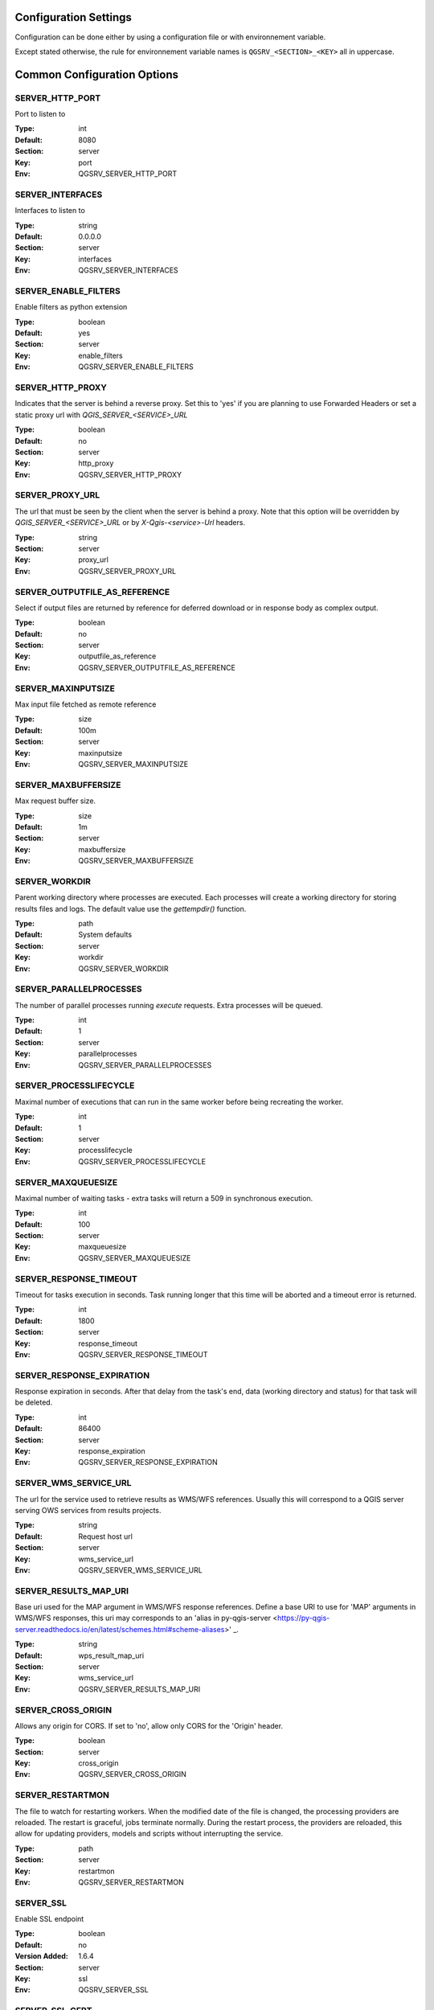.. _configuration_settings:

Configuration Settings
======================

Configuration can be done either by using a configuration file or with environnement variable.

Except stated otherwise, the rule for environnement variable names is ``QGSRV_<SECTION>_<KEY>`` all in uppercase.


Common Configuration Options
=============================





.. _SERVER_HTTP_PORT:

SERVER_HTTP_PORT
----------------

Port to listen to

:Type: int
:Default: 8080
:Section: server
:Key: port
:Env: QGSRV_SERVER_HTTP_PORT



.. _SERVER_INTERFACES:

SERVER_INTERFACES
-----------------

Interfaces to listen to


:Type: string
:Default: 0.0.0.0
:Section: server
:Key: interfaces
:Env: QGSRV_SERVER_INTERFACES



.. _SERVER_ENABLE_FILTERS:

SERVER_ENABLE_FILTERS
---------------------

Enable filters as python extension

:Type: boolean
:Default: yes
:Section: server
:Key: enable_filters
:Env: QGSRV_SERVER_ENABLE_FILTERS



.. _SERVER_HTTP_PROXY:

SERVER_HTTP_PROXY
-----------------

Indicates that the server is behind a reverse proxy.
Set this to 'yes' if you are planning to use Forwarded Headers
or set a static proxy url with `QGIS_SERVER_<SERVICE>_URL`


:Type: boolean
:Default: no
:Section: server
:Key: http_proxy
:Env: QGSRV_SERVER_HTTP_PROXY



.. _SERVER_PROXY_URL:

SERVER_PROXY_URL
----------------

The url that must be seen by the client when the server is behind a proxy.
Note that this option will be overridden by `QGIS_SERVER_<SERVICE>_URL` or  
by `X-Qgis-<service>-Url` headers.



:Type: string
:Section: server
:Key: proxy_url
:Env: QGSRV_SERVER_PROXY_URL



.. _SERVER_OUTPUTFILE_AS_REFERENCE:

SERVER_OUTPUTFILE_AS_REFERENCE
------------------------------

Select if output files are returned by reference for deferred download or in response body as 
complex output.


:Type: boolean
:Default: no
:Section: server
:Key: outputfile_as_reference
:Env: QGSRV_SERVER_OUTPUTFILE_AS_REFERENCE



.. _SERVER_MAXINPUTSIZE:

SERVER_MAXINPUTSIZE
-------------------

Max input file fetched as remote reference

:Type: size
:Default: 100m
:Section: server
:Key: maxinputsize
:Env: QGSRV_SERVER_MAXINPUTSIZE



.. _SERVER_MAXBUFFERSIZE:

SERVER_MAXBUFFERSIZE
--------------------

Max request buffer size.

:Type: size
:Default: 1m
:Section: server
:Key: maxbuffersize
:Env: QGSRV_SERVER_MAXBUFFERSIZE



.. _SERVER_WORKDIR:

SERVER_WORKDIR
--------------

Parent working directory where processes are executed. Each processes will create
a working directory for storing results files and logs. 
The default value use the `gettempdir()` function.


:Type: path
:Default: System defaults
:Section: server
:Key: workdir
:Env: QGSRV_SERVER_WORKDIR



.. _SERVER_PARALLELPROCESSES:

SERVER_PARALLELPROCESSES
------------------------

The number of parallel processes running `execute` requests. Extra processes will be queued.


:Type: int
:Default: 1
:Section: server
:Key: parallelprocesses
:Env: QGSRV_SERVER_PARALLELPROCESSES



.. _SERVER_PROCESSLIFECYCLE:

SERVER_PROCESSLIFECYCLE
-----------------------

Maximal number of executions that can run in the same worker before being recreating
the worker.


:Type: int
:Default: 1
:Section: server
:Key: processlifecycle
:Env: QGSRV_SERVER_PROCESSLIFECYCLE



.. _SERVER_MAXQUEUESIZE:

SERVER_MAXQUEUESIZE
-------------------

Maximal number of waiting tasks - extra tasks will return a 509 in synchronous execution.


:Type: int
:Default: 100
:Section: server
:Key: maxqueuesize
:Env: QGSRV_SERVER_MAXQUEUESIZE



.. _SERVER_RESPONSE_TIMEOUT:

SERVER_RESPONSE_TIMEOUT
-----------------------

Timeout for tasks execution in seconds. Task running longer that this time will be aborted and
a timeout error is returned.


:Type: int
:Default: 1800
:Section: server
:Key: response_timeout
:Env: QGSRV_SERVER_RESPONSE_TIMEOUT



.. _SERVER_RESPONSE_EXPIRATION:

SERVER_RESPONSE_EXPIRATION
--------------------------

Response expiration in seconds. After that delay from the task's end, data (working directory and status)
for that task will be deleted.


:Type: int
:Default: 86400
:Section: server
:Key: response_expiration
:Env: QGSRV_SERVER_RESPONSE_EXPIRATION



.. _SERVER_WMS_SERVICE_URL:

SERVER_WMS_SERVICE_URL
----------------------

The url for the service used to retrieve results as WMS/WFS references.
Usually this will correspond to a QGIS server serving OWS services from results projects.



:Type: string
:Default: Request host url
:Section: server
:Key: wms_service_url
:Env: QGSRV_SERVER_WMS_SERVICE_URL



.. _SERVER_RESULTS_MAP_URI:

SERVER_RESULTS_MAP_URI
----------------------

Base uri used for the MAP argument in WMS/WFS response references.
Define a base URI to use for 'MAP' arguments in WMS/WFS responses, this uri may
corresponds to an 'alias in py-qgis-server <https://py-qgis-server.readthedocs.io/en/latest/schemes.html#scheme-aliases>' _.



:Type: string
:Default: wps_result_map_uri
:Section: server
:Key: wms_service_url
:Env: QGSRV_SERVER_RESULTS_MAP_URI



.. _SERVER_CROSS_ORIGIN:

SERVER_CROSS_ORIGIN
-------------------

Allows any origin for CORS. If set to 'no', allow only CORS for the 'Origin'
header.


:Type: boolean
:Section: server
:Key: cross_origin
:Env: QGSRV_SERVER_CROSS_ORIGIN



.. _SERVER_RESTARTMON:

SERVER_RESTARTMON
-----------------

The file to watch for restarting workers. When the modified date of the file is changed, 
the processing providers are reloaded.
The restart is graceful, jobs terminate normally. During the restart process,
the providers are reloaded, this allow for updating providers, models and scripts without
interrupting the service.


:Type: path
:Section: server
:Key: restartmon
:Env: QGSRV_SERVER_RESTARTMON



.. _SERVER_SSL:

SERVER_SSL
----------

Enable SSL endpoint

:Type: boolean
:Default: no
:Version Added: 1.6.4
:Section: server
:Key: ssl
:Env: QGSRV_SERVER_SSL



.. _SERVER_SSL_CERT:

SERVER_SSL_CERT
---------------

Path to the SSL certificat file

:Type: path
:Version Added: 1.6.4
:Section: server
:Key: ssl_cert
:Env: QGSRV_SERVER_SSL_CERT



.. _SERVER_SSL_KEY:

SERVER_SSL_KEY
--------------

Path to the SSL key file

:Type: path
:Version Added: 1.6.4
:Section: server
:Key: ssl_key
:Env: QGSRV_SERVER_SSL_KEY



.. _SERVER_ENABLE_JOB_REALM:

SERVER_ENABLE_JOB_REALM
-----------------------

Enable job access control by associating a realm token
to each job. Realm token are set by setting the 'X-Job-Realm'
header to the token.


:Type: boolean
:Default: no
:Version Added: 1.8
:Section: server
:Key: enable_job_realm
:Env: QGSRV_SERVER_ENABLE_JOB_REALM



.. _SERVER_ADMIN_REALM:

SERVER_ADMIN_REALM
------------------

Administrator realm token.
It allows bearer to bypass any other token


:Type: path
:Version Added: 1.8
:Section: server
:Key: ssl_key
:Env: QGSRV_SERVER_ADMIN_REALM



.. _LOGGING_LEVEL:

LOGGING_LEVEL
-------------

Set the logging level

:Type: ['DEBUG', 'INFO', 'WARNING', 'ERROR', 'CRITICAL']
:Default: DEBUG
:Section: logging
:Key: level
:Env: QGSRV_LOGGING_LEVEL



.. _REDIS_HOST:

REDIS_HOST
----------

Redis storage backend host


:Type: string
:Default: localhost
:Section: logstorage:redis
:Key: host
:Env: QGSRV_REDIS_HOST



.. _REDIS_PORT:

REDIS_PORT
----------

Redis storage backend port


:Type: string
:Default: 6379
:Section: logstorage:redis
:Key: port
:Env: QGSRV_REDIS_PORT



.. _REDIS_DBNUM:

REDIS_DBNUM
-----------

Redis storage backend database index


:Type: string
:Section: logstorage:redis
:Key: dbnum
:Env: QGSRV_REDIS_DBNUM



.. _REDIS_PREFIX:

REDIS_PREFIX
------------

Redis storage backend key prefix.


:Type: string
:Default: pyqgiswps
:Section: logstorage:redis
:Key: prefix
:Env: QGSRV_REDIS_PREFIX



.. _CACHE_SIZE:

CACHE_SIZE
----------

The maximal number of QGIS projects held in cache. The cache strategy is LRU.


:Type: int
:Default: 10
:Section: projects.cache
:Key: size
:Env: QGSRV_CACHE_SIZE



.. _CACHE_ROOTDIR:

CACHE_ROOTDIR
-------------

The directory location for QGIS project files.


:Type: path
:Section: projects.cache
:Key: rootdir
:Env: QGSRV_CACHE_ROOTDIR



.. _CACHE_STRICT_CHECK:

CACHE_STRICT_CHECK
------------------

Activate strict checking of project layers. When enabled, QGIS projects
with invalid layers will be dismissed and an 'Unprocessable Entity' (422) HTTP error
will be issued.


:Type: boolean
:Default: yes
:Section: projects.cache
:Key: strict_check
:Env: QGSRV_CACHE_STRICT_CHECK



.. _PROCESSING_PROVIDERS_MODULE_PATH:

PROCESSING_PROVIDERS_MODULE_PATH
--------------------------------

Path to QGIS processing providers modules

:Type: path
:Section: processing
:Key: providers_module_path
:Env: QGSRV_PROCESSING_PROVIDERS_MODULE_PATH



.. _PROCESSING_EXPOSED_PROVIDERS:

PROCESSING_EXPOSED_PROVIDERS
----------------------------

Comma separated list of exposed QGIS processing internal providers.
We do not recommend exposing all providers like `qgis` or `native`, it's better to create your own script or
model.


:Type: list
:Default: script,model
:Section: processing
:Key: exposed_providers
:Env: QGSRV_PROCESSING_EXPOSED_PROVIDERS



.. _PROCESSING_ACCESSPOLICY:

PROCESSING_ACCESSPOLICY
-----------------------

Path to the access policy configuration file

:Type: path
:Default: PROCESSING_PROVIDERS_MODULE_PATH/accesspolicy.yml
:Section: processing
:Key: accesspolicy
:Env: QGSRV_PROCESSING_ACCESSPOLICY



.. _PROCESSING_VECTOR_FILEEXT:

PROCESSING_VECTOR_FILEEXT
-------------------------

Define the default vector file extensions for vector destination
parameters. If not specified, then the QGIS default value is used.


:Type: string
:Section: processing
:Key: vector.fileext
:Env: QGSRV_PROCESSING_VECTOR_FILEEXT



.. _PROCESSING_RASTER_FILEEXT:

PROCESSING_RASTER_FILEEXT
-------------------------

Define the default raster file extensions for raster destination
parameters. If not specified, then the QGIS default value is used.


:Type: string
:Section: processing
:Key: raster.fileext
:Env: QGSRV_PROCESSING_RASTER_FILEEXT



.. _PROCESSING_RAW_DESTINATION_INPUT_SINK:

PROCESSING_RAW_DESTINATION_INPUT_SINK
-------------------------------------

Allow input value as sink for destination layers. 
This allow value passed as input value to be interpreted as
path or uri sink definition. This enable passing any string
that QGIS may use a input source but without open options except for the
'layername=<name>' option.
Running concurrent jobs with this option may result in unpredictable
behavior.
For that reason it is considered as an UNSAFE OPTION and you should never enable this option 
if you are exposing the service publicly.

File path prefixed with '/' will correspond to path located in the root directory specified by
the `PROCESSING_DESTINATION_ROOT_PATH`_ option. Otherwise, they will be stored in the job folder.


:Type: boolean
:Section: processing
:Key: unsafe.raw_destination_input_sink
:Env: QGSRV_PROCESSING_RAW_DESTINATION_INPUT_SINK



.. _PROCESSING_DESTINATION_ROOT_PATH:

PROCESSING_DESTINATION_ROOT_PATH
--------------------------------

Specify the root directory for storing destination layers files when
the `PROCESSING_RAW_DESTINATION_INPUT_SINK`_ option is enabled. 
If not specified, file will be stored in the job folder.


:Type: string
:Section: processing
:Key: destination_root_path
:Env: QGSRV_PROCESSING_DESTINATION_ROOT_PATH



.. _PROCESSING_ADJUST_ELLIPSOID:

PROCESSING_ADJUST_ELLIPSOID
---------------------------

Force the ellipsoid from the src project into the destination project. This only apply
if the src project has a valid CRS.


:Type: boolean
:Section: processing
:Key: adjust_ellipsoid
:Env: QGSRV_PROCESSING_ADJUST_ELLIPSOID



.. _PROCESSING_DEFAULT_CRS:

PROCESSING_DEFAULT_CRS
----------------------

Set the CRS to use when no source map is specified.
For more details on supported formats see the GDAL method ``GRSpatialReference::SetFromUserInput()``


:Type: string
:Default: EPSG:4326
:Section: processing
:Key: default_crs
:Env: QGSRV_PROCESSING_DEFAULT_CRS


